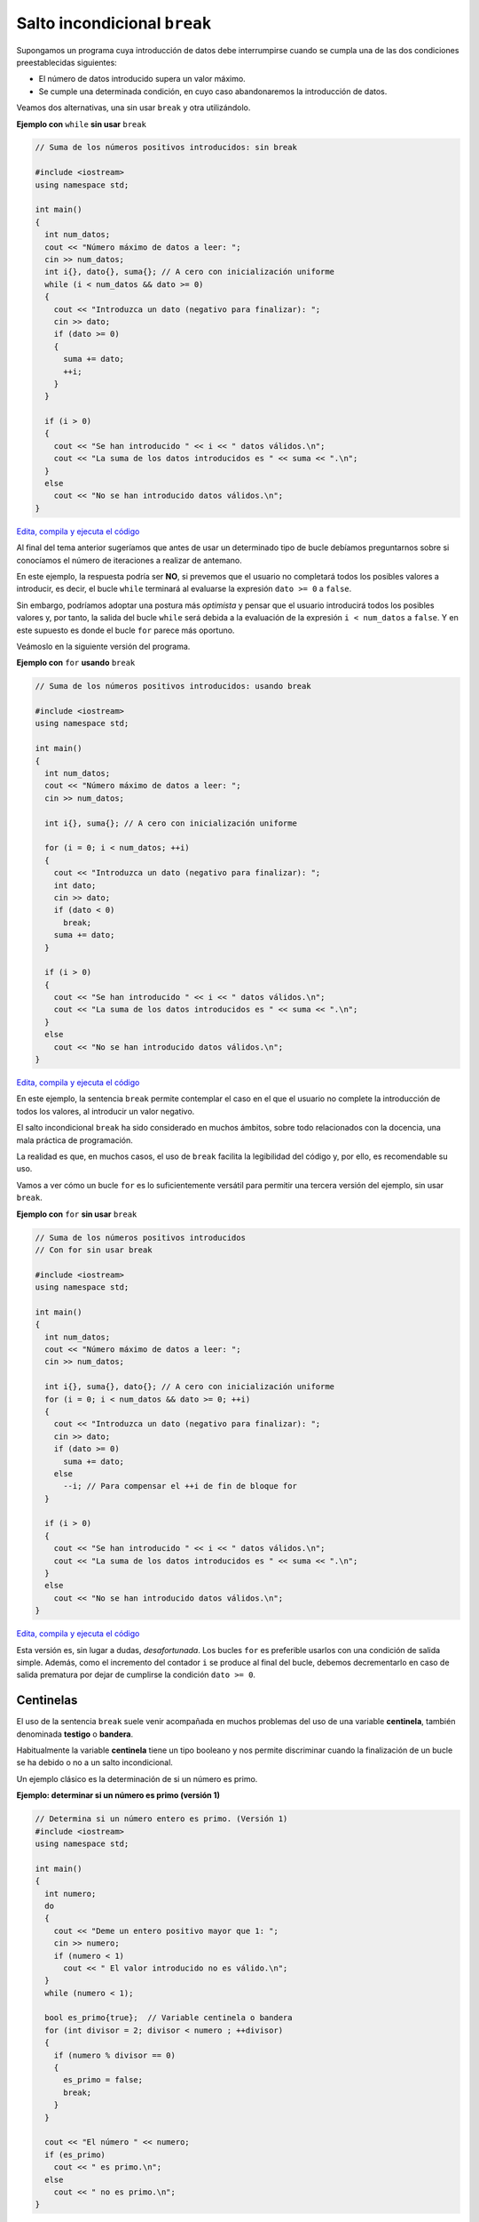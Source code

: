 .. highlight:: cpp

Salto incondicional ``break``
#############################

Supongamos un programa cuya introducción de datos debe interrumpirse
cuando se cumpla una de las dos
condiciones preestablecidas siguientes:

* El número de datos introducido supera un valor máximo.
* Se cumple una determinada condición, en cuyo caso abandonaremos la
  introducción de datos.

Veamos dos alternativas, una sin usar ``break`` y otra utilizándolo.

.. raw:: latex

  \newpage

**Ejemplo con** ``while`` **sin usar** ``break``

.. code-block:: cpp

  // Suma de los números positivos introducidos: sin break 

  #include <iostream>
  using namespace std;

  int main()
  {
    int num_datos;
    cout << "Número máximo de datos a leer: ";
    cin >> num_datos;
    int i{}, dato{}, suma{}; // A cero con inicialización uniforme
    while (i < num_datos && dato >= 0)
    {
      cout << "Introduzca un dato (negativo para finalizar): ";
      cin >> dato;
      if (dato >= 0)
      {
        suma += dato;
        ++i;
      }
    }
    
    if (i > 0)
    {
      cout << "Se han introducido " << i << " datos válidos.\n";
      cout << "La suma de los datos introducidos es " << suma << ".\n";
    }
    else
      cout << "No se han introducido datos válidos.\n";
  }

`Edita, compila y ejecuta el código <https://repl.it/@fundprogeiiuva/break1>`_

Al final del tema anterior sugeríamos que antes de usar un determinado
tipo de bucle debíamos preguntarnos sobre si conocíamos el número de
iteraciones a realizar de antemano.

En este ejemplo, la respuesta podría
ser **NO**, si prevemos que el usuario no completará todos los posibles
valores a introducir, es decir, el bucle ``while`` terminará al evaluarse
la expresión ``dato >= 0`` a ``false``.

Sin embargo, podríamos adoptar una postura más *optimista* y pensar que
el usuario introducirá todos los posibles valores y, por tanto, la salida
del bucle ``while`` será debida a la evaluación de la expresión
``i < num_datos`` a ``false``. Y en este supuesto es donde el bucle ``for``
parece más oportuno.

Veámoslo en la siguiente versión del programa.

.. raw:: latex

  \newpage

**Ejemplo con** ``for`` **usando** ``break``

.. code-block:: cpp

  // Suma de los números positivos introducidos: usando break 

  #include <iostream>
  using namespace std;

  int main()
  {
    int num_datos;
    cout << "Número máximo de datos a leer: ";
    cin >> num_datos;

    int i{}, suma{}; // A cero con inicialización uniforme

    for (i = 0; i < num_datos; ++i)
    {
      cout << "Introduzca un dato (negativo para finalizar): ";
      int dato;
      cin >> dato;
      if (dato < 0)
        break;
      suma += dato;
    }
    
    if (i > 0)
    {
      cout << "Se han introducido " << i << " datos válidos.\n";
      cout << "La suma de los datos introducidos es " << suma << ".\n";
    }
    else
      cout << "No se han introducido datos válidos.\n";
  }

`Edita, compila y ejecuta el código <https://repl.it/@fundprogeiiuva/break2>`_

En este ejemplo, la sentencia ``break`` permite contemplar el caso
en el que el usuario no complete la introducción de todos los valores,
al introducir un valor negativo. 

El salto incondicional ``break`` ha sido considerado en muchos ámbitos,
sobre todo relacionados con la docencia, una mala práctica de programación. 

La realidad es que, en muchos casos, el uso de ``break`` facilita
la legibilidad del código y, por ello, es recomendable su uso.

Vamos a ver cómo un bucle ``for`` es lo suficientemente versátil para
permitir una tercera versión del ejemplo, sin usar ``break``. 

.. raw:: latex

  \newpage

**Ejemplo con** ``for`` **sin usar** ``break``

.. code-block:: cpp

  // Suma de los números positivos introducidos
  // Con for sin usar break 

  #include <iostream>
  using namespace std;

  int main()
  {
    int num_datos;
    cout << "Número máximo de datos a leer: ";
    cin >> num_datos;

    int i{}, suma{}, dato{}; // A cero con inicialización uniforme
    for (i = 0; i < num_datos && dato >= 0; ++i)
    {
      cout << "Introduzca un dato (negativo para finalizar): ";
      cin >> dato;
      if (dato >= 0)
        suma += dato;
      else
        --i; // Para compensar el ++i de fin de bloque for
    }
    
    if (i > 0)
    {
      cout << "Se han introducido " << i << " datos válidos.\n";
      cout << "La suma de los datos introducidos es " << suma << ".\n";
    }
    else
      cout << "No se han introducido datos válidos.\n";
  }

`Edita, compila y ejecuta el código <https://repl.it/@fundprogeiiuva/break3>`_

Esta versión es, sin lugar a dudas, *desafortunada*. Los bucles ``for``
es preferible usarlos con una condición de salida simple. Además, como
el incremento del contador ``i``
se produce al final del bucle, debemos decrementarlo en caso de
salida prematura por dejar de cumplirse la condición ``dato >= 0``.

Centinelas
**********

El uso de la sentencia ``break`` suele venir acompañada en muchos problemas del
uso de una variable **centinela**, también denominada **testigo** o **bandera**.

Habitualmente la variable **centinela** tiene un tipo booleano y nos permite
discriminar cuando la finalización de un bucle se ha debido o no a un salto
incondicional.

Un ejemplo clásico es la determinación de si un número es primo.

.. raw:: latex

  \newpage

**Ejemplo: determinar si un número es primo (versión 1)**

.. code-block:: cpp

  // Determina si un número entero es primo. (Versión 1)
  #include <iostream>
  using namespace std;

  int main()
  {
    int numero;
    do
    {
      cout << "Deme un entero positivo mayor que 1: ";
      cin >> numero;
      if (numero < 1)
        cout << " El valor introducido no es válido.\n";
    }
    while (numero < 1);
    
    bool es_primo{true};  // Variable centinela o bandera
    for (int divisor = 2; divisor < numero ; ++divisor)
    {
      if (numero % divisor == 0)
      {
        es_primo = false;
        break;
      }
    }

    cout << "El número " << numero;
    if (es_primo)
      cout << " es primo.\n";
    else
      cout << " no es primo.\n";
  }

`Edita, compila y ejecuta el código <https://repl.it/@fundprogeiiuva/break4>`_

Una advertencia: existen formas más eficientes de realizar la tarea propuesta;
el código anterior debe verse como un intento inicial.

La estrategia consiste en determinar, mediante un bucle, todos los posibles
divisores *legítimos*, rango ``[2, numero-1]``, que harían que se pudiera
decidir que el número no es primo.

Nótese que el bucle tiene una especie de carácter asimétrico:

* para concluir que el número es primo, se debe llevar el bucle hasta su
  conclusión, investigando todos los posibles divisores, sin hallar ningún
  divisor exacto.
* para concluir que el número no es primo, basta con encontrar el primer
  divisor exacto.

La variable **centinela** ``es_primo`` es la encargada de poner de
manifiesto cuál de las dos situaciones se ha producido.

.. raw:: latex

  \newpage

Por supuesto, el lenguaje nos brinda otras opciones para programar
el problema anterior sin usar ``break``. Como vimos anteriormente,
basta incorporar la condición de activación de la salida incondicional
a la expresión de la condición del ``for``.

**Ejemplo: determinar si un número es primo (versión 2)**

.. code-block:: cpp

  // Determina si un número entero es primo. (Versión 2)
  // Sin usar break
  #include <iostream>
  using namespace std;

  int main()
  {
    int numero;
    do
    {
      cout << "Deme un entero positivo mayor que 1: ";
      cin >> numero;
      if (numero < 1)
        cout << " El valor introducido no es válido.\n";
    }
    while (numero < 1);
    
    bool es_primo{true};  // Variable centinela o bandera
    for (int divisor = 2; divisor < numero && es_primo; ++divisor)
      if (numero % divisor == 0)
        es_primo = false;

    cout << "El número " << numero;
    if (es_primo)
      cout << " es primo.\n";
    else
      cout << " no es primo.\n";
  }

`Edita, compila y ejecuta el código <https://repl.it/@fundprogeiiuva/break5>`_

Dejamos al alumno transformar este ejemplo usando ``while`` en lugar
de ``for``.

En los ejemplos anteriores hemos utilizado una variable *ad hoc* para
el **centinela**. En muchos problemas no es estrictamente necesario
utilizarlas. Sin embargo, su uso suele mejorar la legibilidad del código.

.. raw:: latex

  \newpage

Así, el ejemplo de la determinación de si un número es primo permite usar
la variable ``divisor`` como centinela.

**Ejemplo: determinar si un número es primo (versión 3)**

.. code-block:: cpp

  // Determina si un número entero es primo. (Versión 3)
  // Sin usar centinela explícito
  #include <iostream>
  using namespace std;

  int main()
  {
    int numero;
    do
    {
      cout << "Deme un entero positivo mayor que 1: ";
      cin >> numero;
      if (numero < 1)
        cout << " El valor introducido no es válido.\n";
    }
    while (numero < 1);
    
    int divisor{2};
    for (; divisor < numero; ++divisor)
      if (numero % divisor == 0)
        break;

    cout << "El número " << numero;
    if (divisor == numero)
      cout << " es primo.\n";
    else
      cout << " no es primo.\n";
  }

`Edita, compila y ejecuta el código <https://repl.it/@fundprogeiiuva/break6>`_

Véase como nuestro centinela ``divisor`` se define e inicializa fuera del
bucle y, por tanto, podemos dejar vacía esa parte del bucle ``for``.

.. raw:: latex

  \newpage

Para terminar con esta panoplia de ejemplos, véase una última
implementación con ``while`` muy compacta.

**Ejemplo: determinar si un número es primo (versión 4)**

.. code-block:: cpp

  // Determina si un número entero es primo. (Versión 3)
  // Con while sin usar centinela explícito
  #include <iostream>
  using namespace std;

  int main()
  {
    int numero;
    do
    {
      cout << "Deme un entero positivo mayor que 1: ";
      cin >> numero;
      if (numero < 1)
        cout << " El valor introducido no es válido.\n";
    }
    while (numero < 1);
    
    int divisor{2};
    while (numero % divisor)
        ++divisor;

    cout << "El número " << numero;
    if (divisor == numero)
      cout << " es primo.\n";
    else
      cout << " no es primo.\n";
  }

`Edita, compila y ejecuta el código <https://repl.it/@fundprogeiiuva/break7>`_

Nótese que la salida del bucle está garantizada ya que cuando
``divisor`` alcanza el valor ``numero``, la expresión ``numero % divisor``
se evalúa a ``false``.

Decidir cuál de las implementaciones vistas es *superior* es cuestión de
debate.

